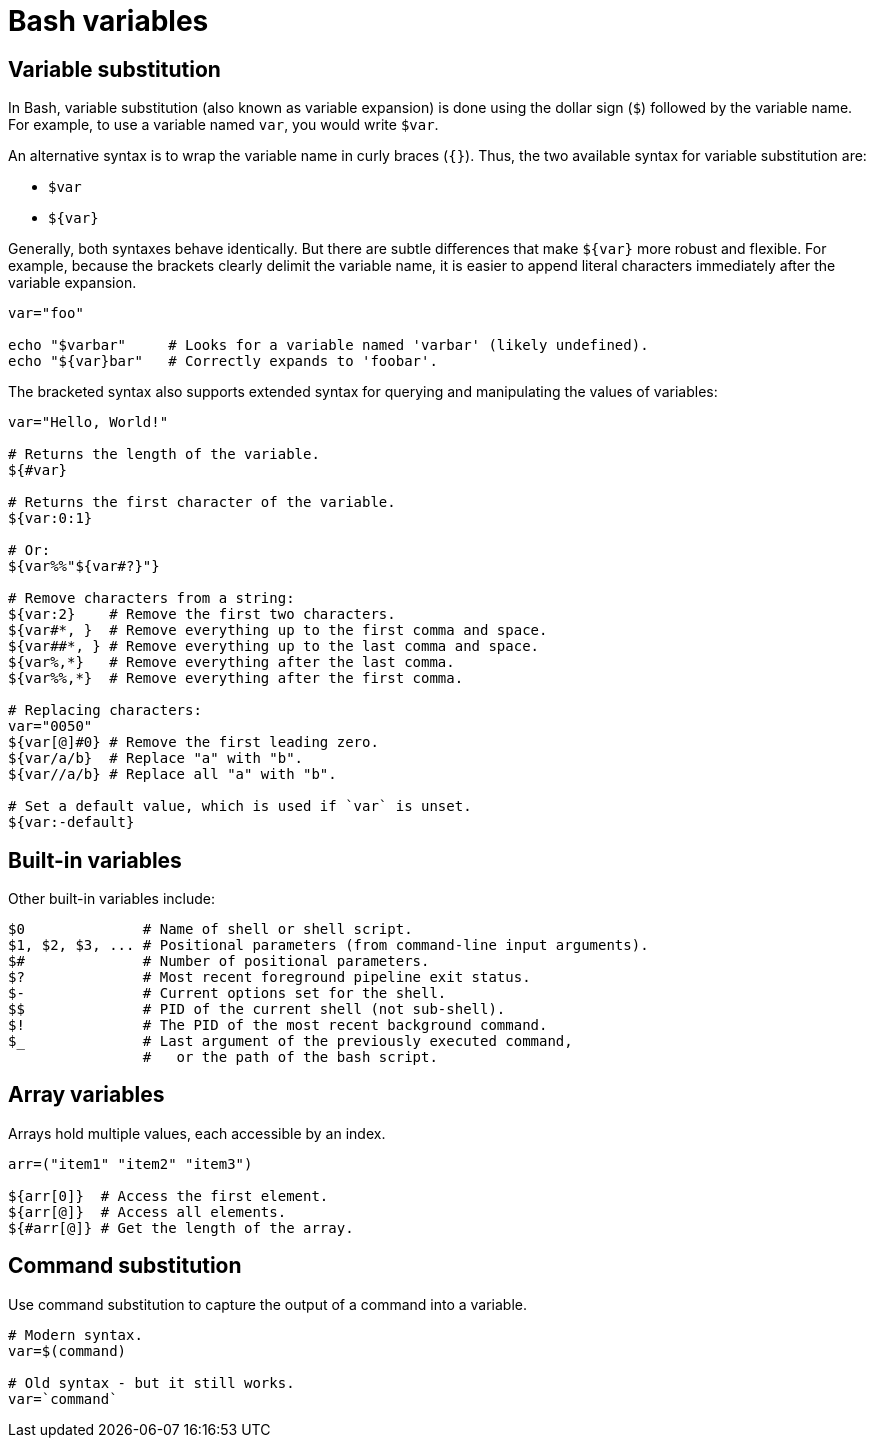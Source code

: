 = Bash variables

== Variable substitution

In Bash, variable substitution (also known as variable expansion) is done using the dollar sign (`$`) followed by the variable name. For example, to use a variable named `var`, you would write `$var`.

An alternative syntax is to wrap the variable name in curly braces (`{}`). Thus, the two available syntax for variable substitution are:

* `$var`
* `${var}`

Generally, both syntaxes behave identically. But there are subtle differences that make `${var}` more robust and flexible. For example, because the brackets clearly delimit the variable name, it is easier to append literal characters immediately after the variable expansion.

[source,bash]
----
var="foo"

echo "$varbar"     # Looks for a variable named 'varbar' (likely undefined).
echo "${var}bar"   # Correctly expands to 'foobar'.
----

The bracketed syntax also supports extended syntax for querying and manipulating the values of variables:

[source,bash]
----
var="Hello, World!"

# Returns the length of the variable.
${#var}

# Returns the first character of the variable.
${var:0:1}

# Or:
${var%%"${var#?}"}

# Remove characters from a string:
${var:2}    # Remove the first two characters.
${var#*, }  # Remove everything up to the first comma and space.
${var##*, } # Remove everything up to the last comma and space.
${var%,*}   # Remove everything after the last comma.
${var%%,*}  # Remove everything after the first comma.

# Replacing characters:
var="0050"
${var[@]#0} # Remove the first leading zero.
${var/a/b}  # Replace "a" with "b".
${var//a/b} # Replace all "a" with "b".

# Set a default value, which is used if `var` is unset.
${var:-default}
----

== Built-in variables

Other built-in variables include:

[source,bash]
----
$0              # Name of shell or shell script.
$1, $2, $3, ... # Positional parameters (from command-line input arguments).
$#              # Number of positional parameters.
$?              # Most recent foreground pipeline exit status.
$-              # Current options set for the shell.
$$              # PID of the current shell (not sub-shell).
$!              # The PID of the most recent background command.
$_              # Last argument of the previously executed command,
                #   or the path of the bash script.
----

== Array variables

Arrays hold multiple values, each accessible by an index.

[source,bash]
----
arr=("item1" "item2" "item3")

${arr[0]}  # Access the first element.
${arr[@]}  # Access all elements.
${#arr[@]} # Get the length of the array.
----

== Command substitution

Use command substitution to capture the output of a command into a variable.

[source,bash]
----
# Modern syntax.
var=$(command)

# Old syntax - but it still works.
var=`command`
----
